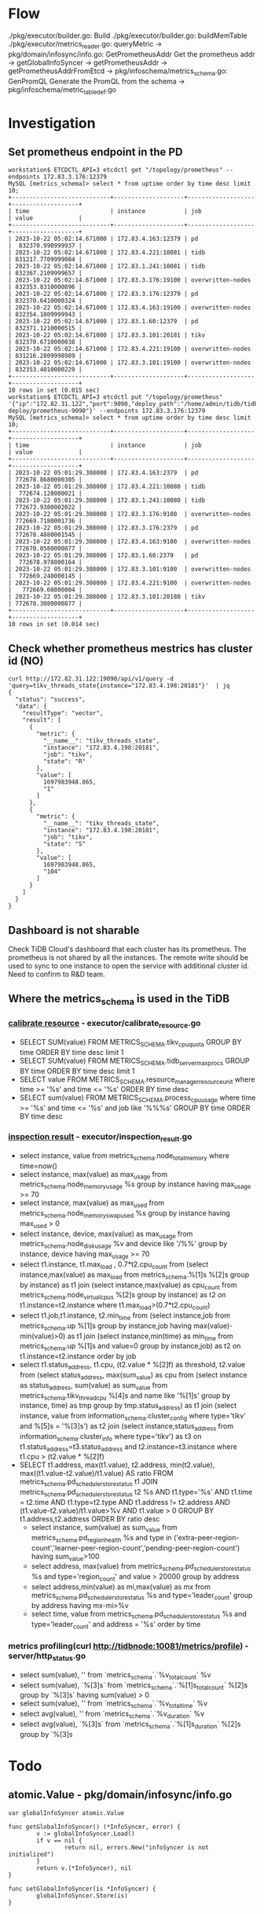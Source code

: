 * Flow
  ./pkg/executor/builder.go: Build
    ./pkg/executor/builder.go: buildMemTable
      ./pkg/executor/metrics_reader.go: queryMetric
        -> pkg/domain/infosync/info.go: GetPrometheusAddr
           Get the prometheus addr
           -> getGlobalInfoSyncer
             -> getPrometheusAddr
               -> getPrometheusAddrFromEtcd
        -> pkg/infoschema/metrics_schema.go: GenPromQL
           Generate the PromQL from the schema
           -> pkg/infoschema/metric_table_def.go
* Investigation
** Set prometheus endpoint in the PD
   #+BEGIN_SRC
workstation$ ETCDCTL_API=3 etcdctl get "/topology/prometheus" --endpoints 172.83.3.176:12379
MySQL [metrics_schema]> select * from uptime order by time desc limit 10; 
+----------------------------+--------------------+-------------------+-------------------+
| time                       | instance           | job               | value             |
+----------------------------+--------------------+-------------------+-------------------+
| 2023-10-22 05:02:14.671000 | 172.83.4.163:12379 | pd                |  832370.990999937 |
| 2023-10-22 05:02:14.671000 | 172.83.4.221:10081 | tidb              | 831217.7709999084 |
| 2023-10-22 05:02:14.671000 | 172.83.1.241:10081 | tidb              | 832367.2109999657 |
| 2023-10-22 05:02:14.671000 | 172.83.3.176:19100 | overwritten-nodes | 832353.8310000896 |
| 2023-10-22 05:02:14.671000 | 172.83.3.176:12379 | pd                | 832370.6410000324 |
| 2023-10-22 05:02:14.671000 | 172.83.4.163:19100 | overwritten-nodes | 832354.1809999943 |
| 2023-10-22 05:02:14.671000 | 172.83.1.60:12379  | pd                | 832371.1210000515 |
| 2023-10-22 05:02:14.671000 | 172.83.3.101:20181 | tikv              | 832370.6710000038 |
| 2023-10-22 05:02:14.671000 | 172.83.4.221:19100 | overwritten-nodes | 831216.2809998989 |
| 2023-10-22 05:02:14.671000 | 172.83.3.101:19100 | overwritten-nodes | 832353.4010000229 |
+----------------------------+--------------------+-------------------+-------------------+
10 rows in set (0.015 sec)
workstation$ ETCDCTL_API=3 etcdctl put "/topology/prometheus" '{"ip":"172.82.31.122","port":9090,"deploy_path":"/home/admin/tidb/tidb-deploy/prometheus-9090"}' --endpoints 172.83.3.176:12379
MySQL [metrics_schema]> select * from uptime order by time desc limit 10; 
+----------------------------+--------------------+-------------------+-------------------+
| time                       | instance           | job               | value             |
+----------------------------+--------------------+-------------------+-------------------+
| 2023-10-22 05:01:29.308000 | 172.83.4.163:2379  | pd                | 772678.8680000305 |
| 2023-10-22 05:01:29.308000 | 172.83.4.221:10080 | tidb              |  772674.128000021 |
| 2023-10-22 05:01:29.308000 | 172.83.1.241:10080 | tidb              | 772673.9380002022 |
| 2023-10-22 05:01:29.308000 | 172.83.3.176:9100  | overwritten-nodes | 772669.7180001736 |
| 2023-10-22 05:01:29.308000 | 172.83.3.176:2379  | pd                | 772678.4880001545 |
| 2023-10-22 05:01:29.308000 | 172.83.4.163:9100  | overwritten-nodes | 772670.0580000877 |
| 2023-10-22 05:01:29.308000 | 172.83.1.60:2379   | pd                |  772678.978000164 |
| 2023-10-22 05:01:29.308000 | 172.83.3.101:9100  | overwritten-nodes |  772669.248000145 |
| 2023-10-22 05:01:29.308000 | 172.83.4.221:9100  | overwritten-nodes |   772669.60800004 |
| 2023-10-22 05:01:29.308000 | 172.83.3.101:20180 | tikv              | 772678.3080000877 |
+----------------------------+--------------------+-------------------+-------------------+
10 rows in set (0.014 sec)
   #+END_SRC
** Check whether prometheus mestrics has cluster id (NO)
   #+BEGIN_SRC
curl http://172.82.31.122:19090/api/v1/query -d 'query=tikv_threads_state{instance="172.83.4.198:20181"}'  | jq
{
  "status": "success",
  "data": {
    "resultType": "vector",
    "result": [
      {
        "metric": {
          "__name__": "tikv_threads_state",
          "instance": "172.83.4.198:20181",
          "job": "tikv",
          "state": "R"
        },
        "value": [
          1697983948.865,
          "1"
        ]
      },
      {
        "metric": {
          "__name__": "tikv_threads_state",
          "instance": "172.83.4.198:20181",
          "job": "tikv",
          "state": "S"
        },
        "value": [
          1697983948.865,
          "104"
        ]
      }
    ]
  }
}
   #+END_SRC
** Dashboard is not sharable
Check TiDB Cloud's dashboard that each cluster has its prometheus. The prometheus is not shared by all the instances. The remote write should be used to sync to one instance to open the service with additional cluster id. Need to confirm to R&D team.
** Where the metrics_schema is used in the TiDB
*** [[https://docs.pingcap.com/tidb/stable/sql-statement-calibrate-resource][calibrate resource]] - executor/calibrate_resource.go
    + SELECT SUM(value) FROM METRICS_SCHEMA.tikv_cpu_quota GROUP BY time ORDER BY time desc limit 1
    + SELECT SUM(value) FROM METRICS_SCHEMA.tidb_server_maxprocs GROUP BY time ORDER BY time desc limit 1
    + SELECT value FROM METRICS_SCHEMA.resource_manager_resource_unit where time >= '%s' and time <= '%s' ORDER BY time desc
    + SELECT sum(value) FROM METRICS_SCHEMA.process_cpu_usage where time >= '%s' and time <= '%s' and job like '%%%s' GROUP BY time ORDER BY time desc
*** [[https://docs.pingcap.com/tidb/stable/information-schema-inspection-result][inspection result]] - executor/inspection_result.go
    + select instance, value from metrics_schema.node_total_memory where time=now()
    + select instance, max(value) as max_usage from metrics_schema.node_memory_usage %s group by instance having max_usage >= 70
    + select instance, max(value) as max_used from metrics_schema.node_memory_swap_used %s group by instance having max_used > 0
    + select instance, device, max(value) as max_usage from metrics_schema.node_disk_usage %v and device like '/%%' group by instance, device having max_usage >=  70
    + select t1.instance, t1.max_load , 0.7*t2.cpu_count from
             (select instance,max(value) as max_load  from metrics_schema.%[1]s %[2]s group by instance) as t1 join
             (select instance,max(value) as cpu_count from metrics_schema.node_virtual_cpus %[2]s group by instance) as t2
             on t1.instance=t2.instance where t1.max_load>(0.7*t2.cpu_count)
    + select t1.job,t1.instance, t2.min_time from
         (select instance,job from metrics_schema.up %[1]s group by instance,job having max(value)-min(value)>0) as t1 join
         (select instance,min(time) as min_time from metrics_schema.up %[1]s and value=0 group by instance,job) as t2 on t1.instance=t2.instance order by job
    + select t1.status_address, t1.cpu, (t2.value * %[2]f) as threshold, t2.value from
                 (select status_address, max(sum_value) as cpu from (select instance as status_address, sum(value) as sum_value from metrics_schema.tikv_thread_cpu %[4]s and name    like '%[1]s' group by instance, time) as tmp group by tmp.status_address) as t1 join
                 (select instance, value from information_schema.cluster_config where type='tikv' and %[5]s = '%[3]s') as t2 join
                 (select instance,status_address from information_schema.cluster_info where type='tikv') as t3
                 on t1.status_address=t3.status_address and t2.instance=t3.instance where t1.cpu > (t2.value * %[2]f)
    + SELECT t1.address,
             max(t1.value),
             t2.address,
             min(t2.value),
             max((t1.value-t2.value)/t1.value) AS ratio
         FROM metrics_schema.pd_scheduler_store_status t1
         JOIN metrics_schema.pd_scheduler_store_status t2 %s
             AND t1.type='%s'
             AND t1.time = t2.time
             AND t1.type=t2.type
             AND t1.address != t2.address
             AND (t1.value-t2.value)/t1.value>%v
             AND t1.value > 0
         GROUP BY  t1.address,t2.address
         ORDER BY  ratio desc
     + select instance, sum(value) as sum_value from metrics_schema.pd_region_health %s and
         type in ('extra-peer-region-count','learner-peer-region-count','pending-peer-region-count') having sum_value>100
     + select address, max(value) from metrics_schema.pd_scheduler_store_status %s and type='region_count' and value > 20000 group by address
     + select address,min(value) as mi,max(value) as mx from metrics_schema.pd_scheduler_store_status %s and type='leader_count' group by address having mx-mi>%v
     + select time, value from metrics_schema.pd_scheduler_store_status %s and type='leader_count' and address = '%s' order by time
*** metrics profiling(curl http://tidbnode:10081/metrics/profile) - server/http_status.go
    + select sum(value), '' from `metrics_schema`.`%v_total_count` %v
    + select sum(value), `%[3]s` from `metrics_schema`.`%[1]s_total_count` %[2]s group by `%[3]s` having sum(value) > 0
    + select sum(value), '' from `metrics_schema`.`%v_total_time` %v
    + select avg(value), '' from `metrics_schema`.`%v_duration` %v
    + select avg(value), `%[3]s` from `metrics_schema`.`%[1]s_duration` %[2]s group by `%[3]s
* Todo
** atomic.Value - pkg/domain/infosync/info.go
   #+BEGIN_SRC
var globalInfoSyncer atomic.Value

func getGlobalInfoSyncer() (*InfoSyncer, error) {
        v := globalInfoSyncer.Load()
        if v == nil {
                return nil, errors.New("infoSyncer is not initialized")
        }
        return v.(*InfoSyncer), nil
}

func setGlobalInfoSyncer(is *InfoSyncer) {
        globalInfoSyncer.Store(is)
}
   #+END_SRC

